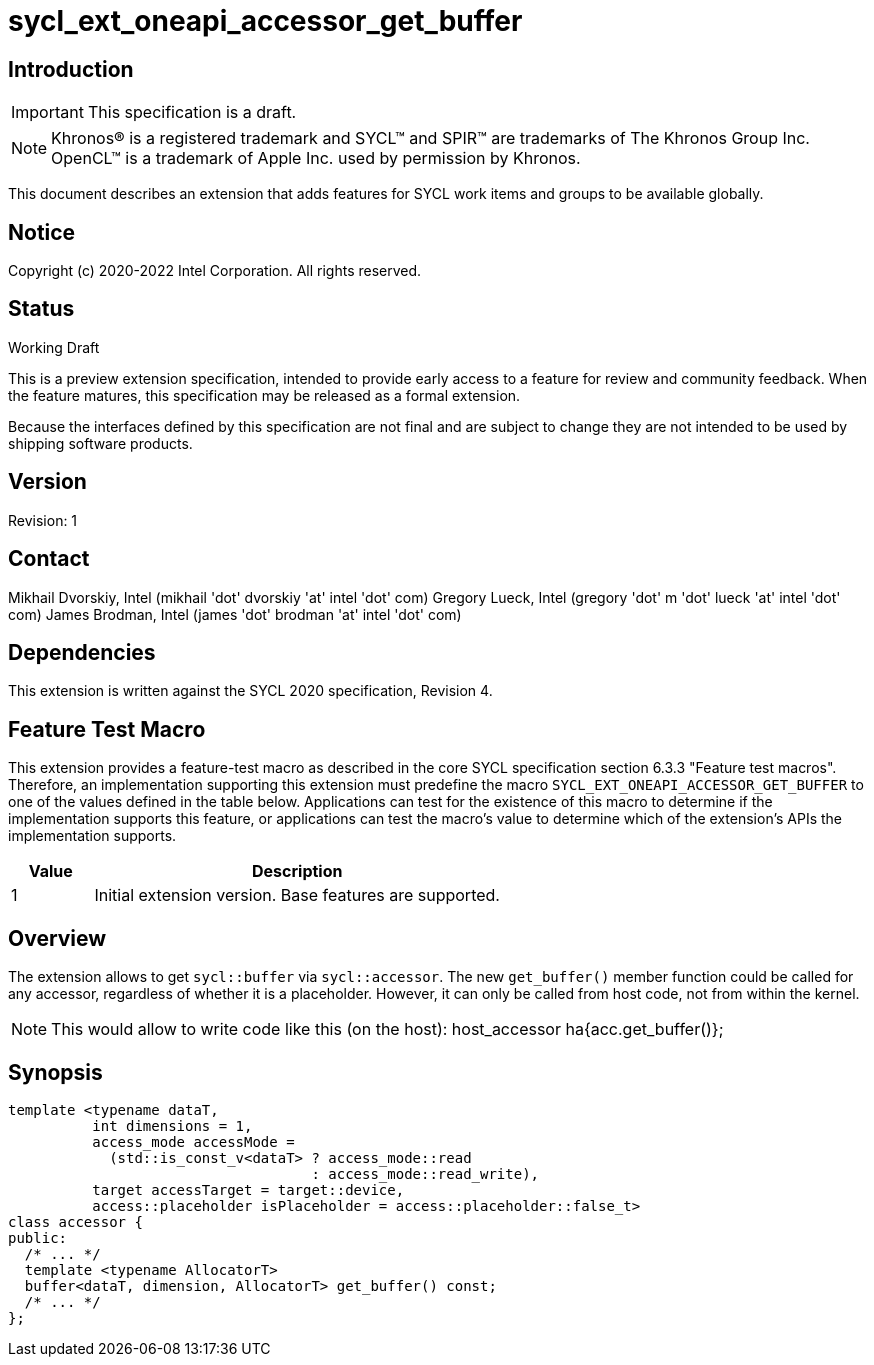 = sycl_ext_oneapi_accessor_get_buffer
:source-highlighter: coderay
:coderay-linenums-mode: table

// This section needs to be after the document title.
:doctype: book
:toc2:
:toc: left
:encoding: utf-8
:lang: en

:blank: pass:[ +]

// Set the default source code type in this document to C++,
// for syntax highlighting purposes.  This is needed because
// docbook uses c++ and html5 uses cpp.
:language: {basebackend@docbook:c++:cpp}

== Introduction
IMPORTANT: This specification is a draft.

NOTE: Khronos(R) is a registered trademark and SYCL(TM) and SPIR(TM) are trademarks of The Khronos Group Inc.  OpenCL(TM) is a trademark of Apple Inc. used by permission by Khronos.

This document describes an extension that adds features for SYCL work items and groups to be available globally.

== Notice

Copyright (c) 2020-2022 Intel Corporation.  All rights reserved.

== Status

Working Draft

This is a preview extension specification, intended to provide early access to a feature for review and community feedback. When the feature matures, this specification may be released as a formal extension.

Because the interfaces defined by this specification are not final and are subject to change they are not intended to be used by shipping software products.

== Version

Revision: 1

== Contact
Mikhail Dvorskiy, Intel (mikhail 'dot' dvorskiy 'at' intel 'dot' com)
Gregory Lueck, Intel (gregory 'dot' m 'dot' lueck 'at' intel 'dot' com)
James Brodman, Intel (james 'dot' brodman 'at' intel 'dot' com)

== Dependencies

This extension is written against the SYCL 2020 specification, Revision 4.

== Feature Test Macro

This extension provides a feature-test macro as described in the core SYCL
specification section 6.3.3 "Feature test macros". Therefore, an implementation
supporting this extension must predefine the macro `SYCL_EXT_ONEAPI_ACCESSOR_GET_BUFFER`
to one of the values defined in the table below. Applications can test for the
existence of this macro to determine if the implementation supports this
feature, or applications can test the macro's value to determine which of the
extension's APIs the implementation supports.

[%header,cols="1,5"]
|===
|Value |Description
|1     |Initial extension version. Base features are supported.
|===

== Overview

The extension allows to get `sycl::buffer` via  `sycl::accessor`. The new `get_buffer()`
member function could be called for any accessor, regardless of whether it is a placeholder.
However, it can only be called from host code, not from within the kernel.

NOTE: This would allow to write code like this (on the host):
host_accessor ha{acc.get_buffer()};

== Synopsis

----
template <typename dataT,
          int dimensions = 1,
          access_mode accessMode =
            (std::is_const_v<dataT> ? access_mode::read
                                    : access_mode::read_write),
          target accessTarget = target::device,
          access::placeholder isPlaceholder = access::placeholder::false_t>
class accessor {
public:
  /* ... */
  template <typename AllocatorT>
  buffer<dataT, dimension, AllocatorT> get_buffer() const;
  /* ... */
};
----

